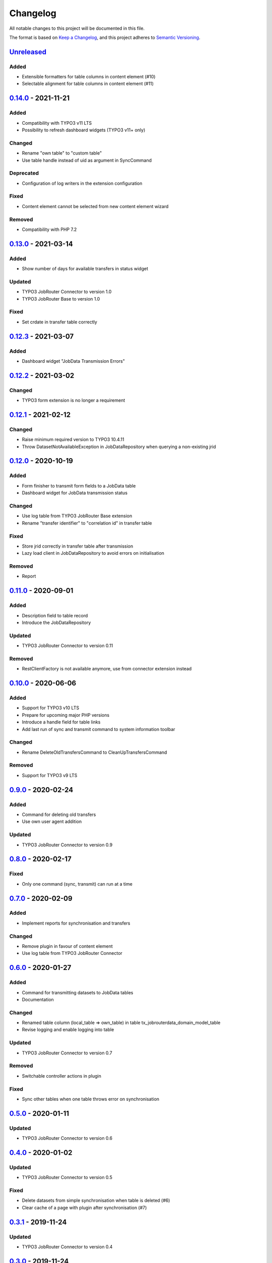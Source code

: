 .. _changelog:

Changelog
=========

All notable changes to this project will be documented in this file.

The format is based on `Keep a Changelog <https://keepachangelog.com/en/1.0.0/>`_\ ,
and this project adheres to `Semantic Versioning <https://semver.org/spec/v2.0.0.html>`_.

`Unreleased <https://github.com/brotkrueml/typo3-jobrouter-data/compare/v0.14.0...HEAD>`_
---------------------------------------------------------------------------------------------

Added
^^^^^


* Extensible formatters for table columns in content element (#10)
* Selectable alignment for table columns in content element (#11)

`0.14.0 <https://github.com/brotkrueml/typo3-jobrouter-data/compare/v0.13.0...v0.14.0>`_ - 2021-11-21
---------------------------------------------------------------------------------------------------------

Added
^^^^^


* Compatibility with TYPO3 v11 LTS
* Possibility to refresh dashboard widgets (TYPO3 v11+ only)

Changed
^^^^^^^


* Rename "own table" to "custom table"
* Use table handle instead of uid as argument in SyncCommand

Deprecated
^^^^^^^^^^


* Configuration of log writers in the extension configuration

Fixed
^^^^^


* Content element cannot be selected from new content element wizard

Removed
^^^^^^^


* Compatibility with PHP 7.2

`0.13.0 <https://github.com/brotkrueml/typo3-jobrouter-data/compare/v0.12.3...v0.13.0>`_ - 2021-03-14
---------------------------------------------------------------------------------------------------------

Added
^^^^^


* Show number of days for available transfers in status widget

Updated
^^^^^^^


* TYPO3 JobRouter Connector to version 1.0
* TYPO3 JobRouter Base to version 1.0

Fixed
^^^^^


* Set crdate in transfer table correctly

`0.12.3 <https://github.com/brotkrueml/typo3-jobrouter-data/compare/v0.12.2...v0.12.3>`_ - 2021-03-07
---------------------------------------------------------------------------------------------------------

Added
^^^^^


* Dashboard widget "JobData Transmission Errors"

`0.12.2 <https://github.com/brotkrueml/typo3-jobrouter-data/compare/v0.12.1...v0.12.2>`_ - 2021-03-02
---------------------------------------------------------------------------------------------------------

Changed
^^^^^^^


* TYPO3 form extension is no longer a requirement

`0.12.1 <https://github.com/brotkrueml/typo3-jobrouter-data/compare/v0.12.0...v0.12.1>`_ - 2021-02-12
---------------------------------------------------------------------------------------------------------

Changed
^^^^^^^


* Raise minimum required version to TYPO3 10.4.11
* Throw DatasetNotAvailableException in JobDataRepository when querying a non-existing jrid

`0.12.0 <https://github.com/brotkrueml/typo3-jobrouter-data/compare/v0.11.0...v0.12.0>`_ - 2020-10-19
---------------------------------------------------------------------------------------------------------

Added
^^^^^


* Form finisher to transmit form fields to a JobData table
* Dashboard widget for JobData transmission status

Changed
^^^^^^^


* Use log table from TYPO3 JobRouter Base extension
* Rename "transfer identifier" to "correlation id" in transfer table

Fixed
^^^^^


* Store jrid correctly in transfer table after transmission
* Lazy load client in JobDataRepository to avoid errors on initialisation

Removed
^^^^^^^


* Report

`0.11.0 <https://github.com/brotkrueml/typo3-jobrouter-data/compare/v0.10.0...v0.11.0>`_ - 2020-09-01
---------------------------------------------------------------------------------------------------------

Added
^^^^^


* Description field to table record
* Introduce the JobDataRepository

Updated
^^^^^^^


* TYPO3 JobRouter Connector to version 0.11

Removed
^^^^^^^


* RestClientFactory is not available anymore, use from connector extension instead

`0.10.0 <https://github.com/brotkrueml/typo3-jobrouter-data/compare/v0.9.0...v0.10.0>`_ - 2020-06-06
--------------------------------------------------------------------------------------------------------

Added
^^^^^


* Support for TYPO3 v10 LTS
* Prepare for upcoming major PHP versions
* Introduce a handle field for table links
* Add last run of sync and transmit command to system information toolbar

Changed
^^^^^^^


* Rename DeleteOldTransfersCommand to CleanUpTransfersCommand

Removed
^^^^^^^


* Support for TYPO3 v9 LTS

`0.9.0 <https://github.com/brotkrueml/typo3-jobrouter-data/compare/v0.8.0...v0.9.0>`_ - 2020-02-24
------------------------------------------------------------------------------------------------------

Added
^^^^^


* Command for deleting old transfers
* Use own user agent addition

Updated
^^^^^^^


* TYPO3 JobRouter Connector to version 0.9

`0.8.0 <https://github.com/brotkrueml/typo3-jobrouter-data/compare/v0.7.0...v0.8.0>`_ - 2020-02-17
------------------------------------------------------------------------------------------------------

Fixed
^^^^^


* Only one command (sync, transmit) can run at a time

`0.7.0 <https://github.com/brotkrueml/typo3-jobrouter-data/compare/v0.6.0...v0.7.0>`_ - 2020-02-09
------------------------------------------------------------------------------------------------------

Added
^^^^^


* Implement reports for synchronisation and transfers

Changed
^^^^^^^


* Remove plugin in favour of content element
* Use log table from TYPO3 JobRouter Connector

`0.6.0 <https://github.com/brotkrueml/typo3-jobrouter-data/compare/v0.5.0...v0.6.0>`_ - 2020-01-27
------------------------------------------------------------------------------------------------------

Added
^^^^^


* Command for transmitting datasets to JobData tables
* Documentation

Changed
^^^^^^^


* Renamed table column (local_table => own_table) in table tx_jobrouterdata_domain_model_table
* Revise logging and enable logging into table

Updated
^^^^^^^


* TYPO3 JobRouter Connector to version 0.7

Removed
^^^^^^^


* Switchable controller actions in plugin

Fixed
^^^^^


* Sync other tables when one table throws error on synchronisation

`0.5.0 <https://github.com/brotkrueml/typo3-jobrouter-data/compare/v0.4.0...v0.5.0>`_ - 2020-01-11
------------------------------------------------------------------------------------------------------

Updated
^^^^^^^


* TYPO3 JobRouter Connector to version 0.6

`0.4.0 <https://github.com/brotkrueml/typo3-jobrouter-data/compare/v0.3.1...v0.4.0>`_ - 2020-01-02
------------------------------------------------------------------------------------------------------

Updated
^^^^^^^


* TYPO3 JobRouter Connector to version 0.5

Fixed
^^^^^


* Delete datasets from simple synchronisation when table is deleted (#6)
* Clear cache of a page with plugin after synchronisation (#7)

`0.3.1 <https://github.com/brotkrueml/typo3-jobrouter-data/compare/v0.3.0...v0.3.1>`_ - 2019-11-24
------------------------------------------------------------------------------------------------------

Updated
^^^^^^^


* TYPO3 JobRouter Connector to version 0.4

`0.3.0 <https://github.com/brotkrueml/typo3-jobrouter-data/compare/v0.2.0...v0.3.0>`_ - 2019-11-24
------------------------------------------------------------------------------------------------------

Added
^^^^^


* DatasetRepository
* Possibility to add tables for other usage in module

Changed
^^^^^^^


* Dataset model

`0.2.0 <https://github.com/brotkrueml/typo3-jobrouter-data/compare/v0.1.0...v0.2.0>`_ - 2019-10-26
------------------------------------------------------------------------------------------------------

Changed
^^^^^^^


* Adjust package name

`0.1.0 <https://github.com/brotkrueml/typo3-jobrouter-data/releases/tag/v0.1.0>`_ - 2019-10-25
--------------------------------------------------------------------------------------------------

Initial pre-release
